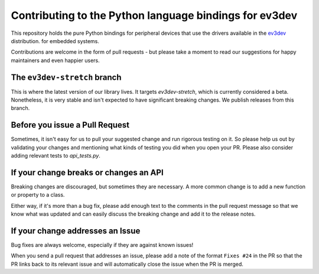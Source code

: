 Contributing to the Python language bindings for ev3dev
=======================================================

This repository holds the pure Python bindings for peripheral
devices that use the drivers available in the ev3dev_ distribution.
for embedded systems.

Contributions are welcome in the form of pull requests - but please
take a moment to read our suggestions for happy maintainers and
even happier users.

The ``ev3dev-stretch`` branch
-----------------------------

This is where the latest version of our library lives. It targets
`ev3dev-stretch`, which is currently considered a beta. Nonetheless,
it is very stable and isn't expected to have significant breaking
changes. We publish releases from this branch.

Before you issue a Pull Request
-------------------------------

Sometimes, it isn't easy for us to pull your suggested change and run
rigorous testing on it. So please help us out by validating your changes
and mentioning what kinds of testing you did when you open your PR.
Please also consider adding relevant tests to `api_tests.py`.

If your change breaks or changes an API
---------------------------------------

Breaking changes are discouraged, but sometimes they are necessary. A
more common change is to add a new function or property to a class.

Either way, if it's more than a bug fix, please add enough text to the
comments in the pull request message so that we know what was updated
and can easily discuss the breaking change and add it to the release
notes.

If your change addresses an Issue
---------------------------------

Bug fixes are always welcome, especially if they are against known
issues!

When you send a pull request that addresses an issue, please add a
note of the format ``Fixes #24`` in the PR so that the PR links back
to its relevant issue and will automatically close the issue when the
PR is merged.

.. _ev3dev: http://ev3dev.org